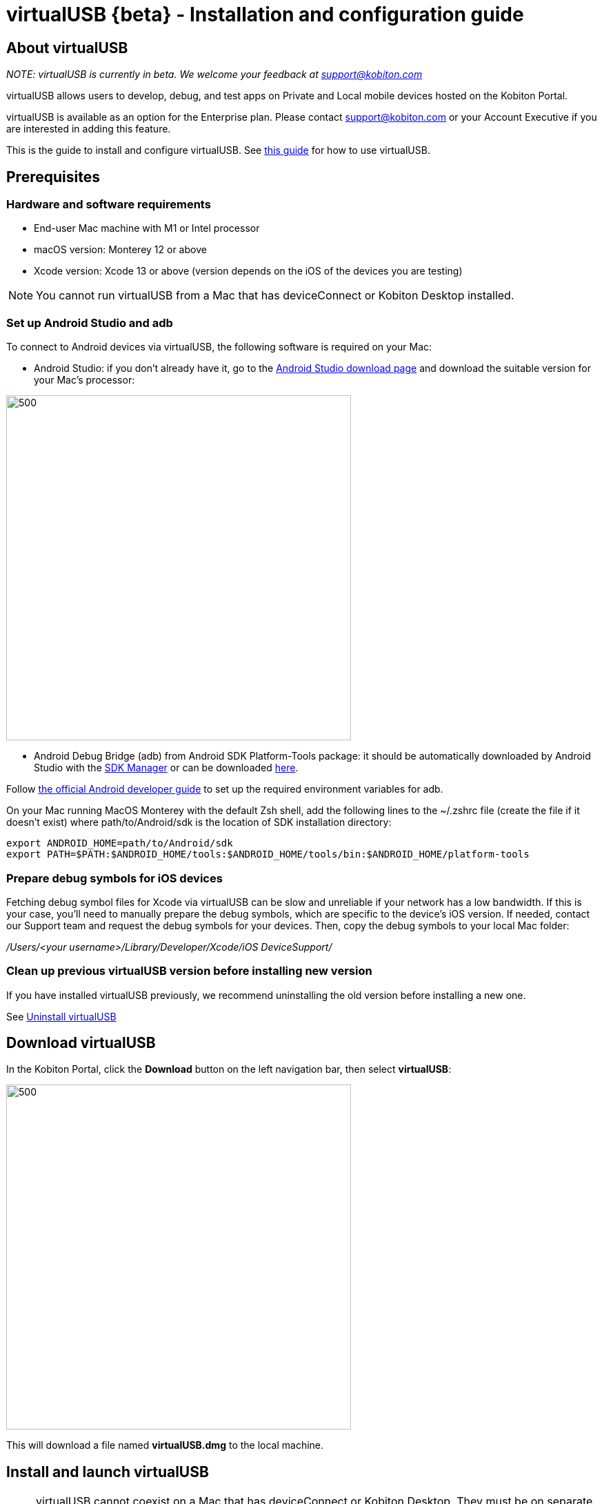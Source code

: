 = virtualUSB {beta} - Installation and configuration guide
:navtitle: virtualUSB {beta} - Installation and configuration guide

== About virtualUSB

_NOTE: virtualUSB is currently in beta. We welcome your feedback at support@kobiton.com_

virtualUSB allows users to develop, debug, and test apps on Private and Local mobile devices hosted on the Kobiton Portal.

virtualUSB is available as an option for the Enterprise plan. Please contact support@kobiton.com or your Account Executive if you are interested in adding this feature.

This is the guide to install and configure virtualUSB. See xref:virtual-usb/using-virtual-usb-beta.adoc[this guide] for how to use virtualUSB.

== Prerequisites

=== Hardware and software requirements

* End-user Mac machine with M1 or Intel processor

* macOS version: Monterey 12 or above

* Xcode version: Xcode 13 or above (version depends on the iOS of the devices you are testing)

NOTE: You cannot run virtualUSB from a Mac that has deviceConnect or Kobiton Desktop installed.

=== Set up Android Studio and adb

To connect to Android devices via virtualUSB, the following software is required on your Mac:

* Android Studio: if you don't already have it, go to the link:https://developer.android.com/studio[Android Studio download page] and download the suitable version for your Mac’s processor:

image::version-android-studio.png[500,500,align="center"]

* Android Debug Bridge (adb) from Android SDK Platform-Tools package: it should be automatically downloaded by Android Studio with the link:https://developer.android.com/studio/intro/update#sdk-manager[SDK Manager] or can be downloaded link:https://developer.android.com/studio/releases/platform-tools[here].

Follow link:https://developer.android.com/studio/command-line/variables[the official Android developer guide] to set up the required environment variables for adb.

On your Mac running MacOS Monterey with the default Zsh shell, add the following lines to the ~/.zshrc file (create the file if it doesn't exist) where path/to/Android/sdk is the location of SDK installation directory:

    export ANDROID_HOME=path/to/Android/sdk
    export PATH=$PATH:$ANDROID_HOME/tools:$ANDROID_HOME/tools/bin:$ANDROID_HOME/platform-tools

=== Prepare debug symbols for iOS devices

Fetching debug symbol files for Xcode via virtualUSB can be slow and unreliable if your network has a low bandwidth. If this is your case, you'll need to manually prepare the debug symbols, which are specific to the device’s iOS version. If needed, contact our Support team and request the debug symbols for your devices. Then, copy the debug symbols to your local Mac folder:

_/Users/<your username>/Library/Developer/Xcode/iOS DeviceSupport/_

=== Clean up previous virtualUSB version before installing new version

If you have installed virtualUSB previously, we recommend uninstalling the old version before installing a new one.

See <<Uninstall virtualUSB>>

== Download virtualUSB

In the Kobiton Portal, click the *Download* button on the left navigation bar, then select *virtualUSB*:


image::download-virtualu.png[500,500, align="center""]


This will download a file named *virtualUSB.dmg* to the local machine.

== Install and launch virtualUSB

NOTE: virtualUSB cannot coexist on a Mac that has deviceConnect or Kobiton Desktop. They must be on separate machines.

Open the downloaded *virtualUSB.dmg* file, drag and drop the *virtualUSB icon* to the *Applications* folder for easy access:

image::application.png[500,500,align="center"]

Go to the *Applications* folder in Finder, and open *VirtualUSB*:

image::vu-in-finder.png[500,500,align="center"]

Note: When double-clicking the above file, the user will encounter the below warning:

image::warning.png[500,500,align="center"]

Click *Cancel*, go back to the *Applications* folder, right-click *virtualUSB*, then click *Open*:

image::click-open.png[500,500,align="center"]

Another warning pop-up will appear, but this time click *Open*:

image::another-warning.png[500,500,align="center"]

If this is the first launch, provide the admin password or Touch ID (if enabled) to install the required daemon. Click *Use Password*... or scan fingerprint to allow it:

image::passcode.png[500,500,align="center"]

When the virtualUSB login screen appears, sign in using your Kobiton Portal credentials:

image::login-vu.png[500,500,align="center"]

== Additional configurations for Kobiton Cloud customer-hosted environment

Cloud customers that host their own devices must update the configurations file to point virtualUSB to their customer-hosted environment.

Navigate to the folder _~/Library/Application Support/virtualUSB_, open the *config.ini* file and edit the following values by replacing <custom-domain> with the customer's domain name:

* _Kobiton.ApiBaseUrl: https://api.<custom-domain>.com_

* _Kobiton.ApiGrpcBaseUrl: https://proxy-api-public-grpc-server.<custom-domain>.com_

Restart the virtualUSB app to apply the changes.

== Additional configurations for Standalone environments

Using virtualUSB with Kobiton Standalone requires configurations on the following machines:

* *Mac mini hosts*: these are the Mac mini machines where deviceConnect is installed and that host the mobile devices

* *End-user workstation*: The users' Mac machine where virtualUSB is installed

No configuration is required on the Dell server that hosts the Kobiton Portal, referred to as on-premises server (*OP server*). However, it is important to note down the following information:

* whether the server uses HTTP or HTTPS protocol

* IP address or domain of the Dell server

* username and password to access the server's files

=== Configure Mac mini hosts for Kobiton Standalone
On every Mac mini host using Kobiton Standalone, perform the following:

Open /usr/local/deviceconnect/dc.ini and make sure these fields are listed:

    GatewayPublicAddress=<Private IP|Outbound IP>
    ExternalAirstreamTlsPort=<10161|Outbound port>

Example:

    GatewayPublicAddress=192.168.36.36
    ExternalAirstreamTlsPort=10161

Run the following command in terminal to apply the changes:

    sudo sv restart dc-services dc-webviewer dc-watchdog

=== Configure end-user workstation for Kobiton Standalone

HTTPS and self-signed SSL cert

This section is only applicable if the OP server is set up to use HTTPS and the SSL cert is a self-signed cert. Otherwise, skip to the next section.

These steps only need to be performed once on the first time installing virtualUSB.

* Download the self-sign certificate from the standalone server by using the below command (remember to turn on the VPN to the standalone server):

    scp <server-username>@<server-ip>:/path/to/ssl.crt /path/to/local-dir

*** _<server-username>_ is the username to access the server

*** _<server-ip>_ is the IP address of the server

*** _/path/to/ssl.crt_ is the location of the certificate file on the server, which is _/ml/var/kobiton-op/config/ssl.crt_ by default

*** _/path/to/local-dir_ is where to save the certificate file on the end-user workstation

* Enter the password used to access the standalone server. The *ssl.crt* file will be then downloaded

* Open the *Keychain Access* application

* Open *Finder*, go to _/path/to/local-dir_ folder, and then drag and drop the *ssl.crt* file into the *Keychain Access* application

* Double-click on the newly added certificate file. In the dialog below, choose the *Always Trust* option from the dropdown list for the two fields:

*** *Secure Sockets Layer (SSL)*

*** *X.509 Basic Policy*

image::ssl.png[500,500,align="center"]

* Close the dialog and enter the admin password of the user workstation to save the changes

==== Update the end-user workstation config file for Standalone

This section applies to both HTTP and HTTPS protocols. Make sure virtualUSB is installed on the end-user workstation before continuing.

Navigate to the folder _~/Library/Application Support/virtualUSB_ on the end-user workstation. Open the *config.ini* file and edit the value of the following parameters:

    Kobiton.ApiBaseUrl=<http/https>://<OP server private domain or IP>:<REST API port>
    Kobiton.ApiGrpcBaseUrl=<http/https>://<OP server private domain or IP>:<REST API port>

* <http/https>: if the OP server uses HTTPS, then use *https*. Else, use *http*.

* _<OP server private domain or IP>_: If the OP server has a private domain then use its private domain. Otherwise, use the OP server’s IP address.

* _<REST API port>:_

*** For _Kobiton.ApiBaseUrl_, check if there is the field rest_api_ingress_advertised_port in the file *config/app.yaml* in the OP server. If yes, use its value for the <REST API port>; else, use “3000”.

*** For _Kobiton.ApiGrpcBaseUrl_, check if there is the field _grpc_ingress_gateway_public_advertised_port_ in the file *config/app.yaml* in the OP server. If yes, use its value for the _<REST API port>_; else, use “3001”.

Below is an example:

    Kobiton.ApiBaseUrl=https://192.168.36.24:3000
    Kobiton.ApiGrpcBaseUrl=https://192.168.36.24:3001

Once done, save the *config.ini* file and you can launch the virtualUSB application.

== Uninstall virtualUSB

Go to the *Applications* folder in Finder and drag the *virtualUSB* to the trash.

Run the following command to clean up:

    sudo dcb uninstall && sudo rm -rf /usr/local/var/dcb /usr/local/bin/dcb ~/.dcbridgerc ~/Library/Application\ Support/virtualUSB

== Limitations

* virtualUSB does not work on machines with the deviceConnect or Kobiton Desktop software already installed.







